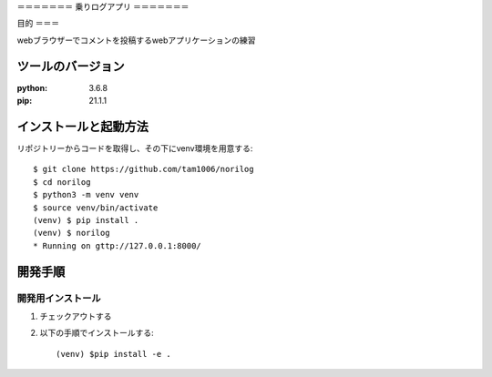 ＝＝＝＝＝＝＝
乗りログアプリ
＝＝＝＝＝＝＝


目的
＝＝＝

webブラウザーでコメントを投稿するwebアプリケーションの練習

ツールのバージョン
===============
:python: 3.6.8
:pip: 21.1.1

インストールと起動方法
===================

リポジトリーからコードを取得し、その下にvenv環境を用意する::

    $ git clone https://github.com/tam1006/norilog
    $ cd norilog
    $ python3 -m venv venv
    $ source venv/bin/activate
    (venv) $ pip install .
    (venv) $ norilog
    * Running on gttp://127.0.0.1:8000/

開発手順
=======

開発用インストール
---------------

1. チェックアウトする
2. 以下の手順でインストールする::

    (venv) $pip install -e .